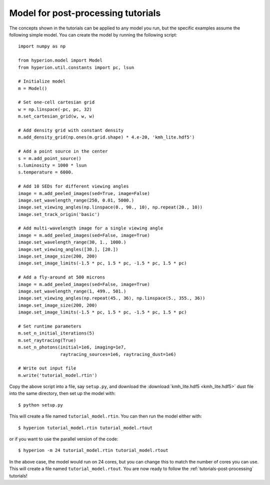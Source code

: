 .. _tutorial-model:

===================================
Model for post-processing tutorials
===================================

The concepts shown in the tutorials can be applied to any model you
run, but the specific examples assume the following simple model. You
can create the model by running the following script::

    import numpy as np

    from hyperion.model import Model
    from hyperion.util.constants import pc, lsun

    # Initialize model
    m = Model()

    # Set one-cell cartesian grid
    w = np.linspace(-pc, pc, 32)
    m.set_cartesian_grid(w, w, w)

    # Add density grid with constant density
    m.add_density_grid(np.ones(m.grid.shape) * 4.e-20, 'kmh_lite.hdf5')

    # Add a point source in the center
    s = m.add_point_source()
    s.luminosity = 1000 * lsun
    s.temperature = 6000.

    # Add 10 SEDs for different viewing angles
    image = m.add_peeled_images(sed=True, image=False)
    image.set_wavelength_range(250, 0.01, 5000.)
    image.set_viewing_angles(np.linspace(0., 90., 10), np.repeat(20., 10))
    image.set_track_origin('basic')

    # Add multi-wavelength image for a single viewing angle
    image = m.add_peeled_images(sed=False, image=True)
    image.set_wavelength_range(30, 1., 1000.)
    image.set_viewing_angles([30.], [20.])
    image.set_image_size(200, 200)
    image.set_image_limits(-1.5 * pc, 1.5 * pc, -1.5 * pc, 1.5 * pc)

    # Add a fly-around at 500 microns
    image = m.add_peeled_images(sed=False, image=True)
    image.set_wavelength_range(1, 499., 501.)
    image.set_viewing_angles(np.repeat(45., 36), np.linspace(5., 355., 36))
    image.set_image_size(200, 200)
    image.set_image_limits(-1.5 * pc, 1.5 * pc, -1.5 * pc, 1.5 * pc)

    # Set runtime parameters
    m.set_n_initial_iterations(5)
    m.set_raytracing(True)
    m.set_n_photons(initial=1e6, imaging=1e7,
                    raytracing_sources=1e6, raytracing_dust=1e6)

    # Write out input file
    m.write('tutorial_model.rtin')

Copy the above script into a file, say ``setup.py``, and download the :download:`kmh_lite.hdf5 <kmh_lite.hdf5>` dust file into the same
directory, then set up the model with::

    $ python setup.py

This will create a file named ``tutorial_model.rtin``. You can then
run the model either with::

    $ hyperion tutorial_model.rtin tutorial_model.rtout

or if you want to use the parallel version of the code::

    $ hyperion -m 24 tutorial_model.rtin tutorial_model.rtout

In the above case, the model would run on 24 cores, but you can change this to
match the number of cores you can use. This will create a file named
``tutorial_model.rtout``. You are now ready to follow the
:ref:`tutorials-post-processing` tutorials!